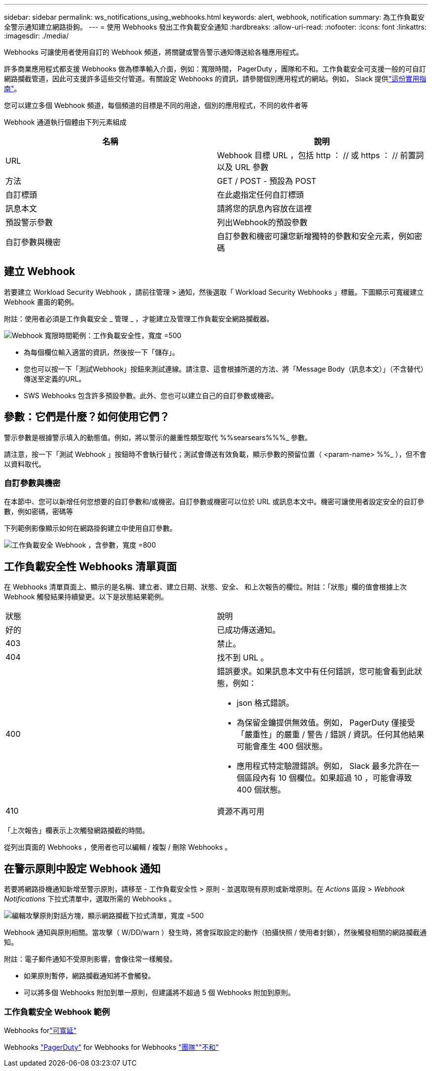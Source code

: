 ---
sidebar: sidebar 
permalink: ws_notifications_using_webhooks.html 
keywords: alert, webhook, notification 
summary: 為工作負載安全警示通知建立網路掛鉤。 
---
= 使用 Webhooks 發出工作負載安全通知
:hardbreaks:
:allow-uri-read: 
:nofooter: 
:icons: font
:linkattrs: 
:imagesdir: ./media/


[role="lead"]
Webhooks 可讓使用者使用自訂的 Webhook 頻道，將關鍵或警告警示通知傳送給各種應用程式。

許多商業應用程式都支援 Webhooks 做為標準輸入介面，例如：寬限時間， PagerDuty ，團隊和不和。工作負載安全可支援一般的可自訂網路攔截管道，因此可支援許多這些交付管道。有關設定 Webhooks 的資訊，請參閱個別應用程式的網站。例如， Slack 提供link:https://api.slack.com/messaging/webhooks["這份實用指南"]。

您可以建立多個 Webhook 頻道，每個頻道的目標是不同的用途，個別的應用程式，不同的收件者等

Webhook 通道執行個體由下列元素組成

|===
| 名稱 | 說明 


| URL | Webhook 目標 URL ，包括 http ： // 或 https ： // 前置詞以及 URL 參數 


| 方法 | GET / POST - 預設為 POST 


| 自訂標頭 | 在此處指定任何自訂標頭 


| 訊息本文 | 請將您的訊息內容放在這裡 


| 預設警示參數 | 列出Webhook的預設參數 


| 自訂參數與機密 | 自訂參數和機密可讓您新增獨特的參數和安全元素，例如密碼 
|===


== 建立 Webhook

若要建立 Workload Security Webhook ，請前往管理 > 通知，然後選取「 Workload Security Webhooks 」標籤。下圖顯示可寬緩建立 Webhook 畫面的範例。

附註：使用者必須是工作負載安全 _ 管理 _ ，才能建立及管理工作負載安全網路攔截器。

image:ws_webhook_slack_example.png["Webhook 寬限時間範例：工作負載安全性，寬度 =500"]

* 為每個欄位輸入適當的資訊，然後按一下「儲存」。
* 您也可以按一下「測試Webhook」按鈕來測試連線。請注意、這會根據所選的方法、將「Message Body（訊息本文）」（不含替代）傳送至定義的URL。
* SWS Webhooks 包含許多預設參數。此外、您也可以建立自己的自訂參數或機密。




== 參數：它們是什麼？如何使用它們？

警示參數是根據警示填入的動態值。例如，將以警示的嚴重性類型取代 %%searsears%%%_ 參數。

請注意，按一下「測試 Webhook 」按鈕時不會執行替代；測試會傳送有效負載，顯示參數的預留位置（ <param-name> %%_ ），但不會以資料取代。



=== 自訂參數與機密

在本節中、您可以新增任何您想要的自訂參數和/或機密。自訂參數或機密可以位於 URL 或訊息本文中。機密可讓使用者設定安全的自訂參數，例如密碼，密碼等

下列範例影像顯示如何在網路掛鉤建立中使用自訂參數。

image:ws_webhook_parameters_example.png["工作負載安全 Webhook ，含參數，寬度 =800"]



== 工作負載安全性 Webhooks 清單頁面

在 Webhooks 清單頁面上、顯示的是名稱、建立者、建立日期、狀態、安全、 和上次報告的欄位。附註：「狀態」欄的值會根據上次 Webhook 觸發結果持續變更。以下是狀態結果範例。

|===


| 狀態 | 說明 


| 好的 | 已成功傳送通知。 


| 403 | 禁止。 


| 404 | 找不到 URL 。 


| 400  a| 
錯誤要求。如果訊息本文中有任何錯誤，您可能會看到此狀態，例如：

* json 格式錯誤。
* 為保留金鑰提供無效值。例如， PagerDuty 僅接受「嚴重性」的嚴重 / 警告 / 錯誤 / 資訊。任何其他結果可能會產生 400 個狀態。
* 應用程式特定驗證錯誤。例如， Slack 最多允許在一個區段內有 10 個欄位。如果超過 10 ，可能會導致 400 個狀態。




| 410 | 資源不再可用 
|===
「上次報告」欄表示上次觸發網路攔截的時間。

從列出頁面的 Webhooks ，使用者也可以編輯 / 複製 / 刪除 Webhooks 。



== 在警示原則中設定 Webhook 通知

若要將網路掛機通知新增至警示原則，請移至 - 工作負載安全性 > 原則 - 並選取現有原則或新增原則。在 _Actions_ 區段 > _Webhook Notifications_ 下拉式清單中，選取所需的 Webhooks 。

image:ws_edit_attack_policy.png["編輯攻擊原則對話方塊，顯示網路攔截下拉式清單，寬度 =500"]

Webhook 通知與原則相關。當攻擊（ W/DD/warn ）發生時，將會採取設定的動作（拍攝快照 / 使用者封鎖），然後觸發相關的網路攔截通知。

附註：電子郵件通知不受原則影響，會像往常一樣觸發。

* 如果原則暫停，網路攔截通知將不會觸發。
* 可以將多個 Webhooks 附加到單一原則，但建議將不超過 5 個 Webhooks 附加到原則。




=== 工作負載安全 Webhook 範例

Webhooks forlink:ws_webhook_example_slack.html["可寬延"]

Webhooks link:ws_webhook_example_pagerduty.html["PagerDuty"] for Webhooks for Webhooks link:ws_webhook_example_teams.html["團隊"]link:ws_webhook_example_discord.html["不和"]
